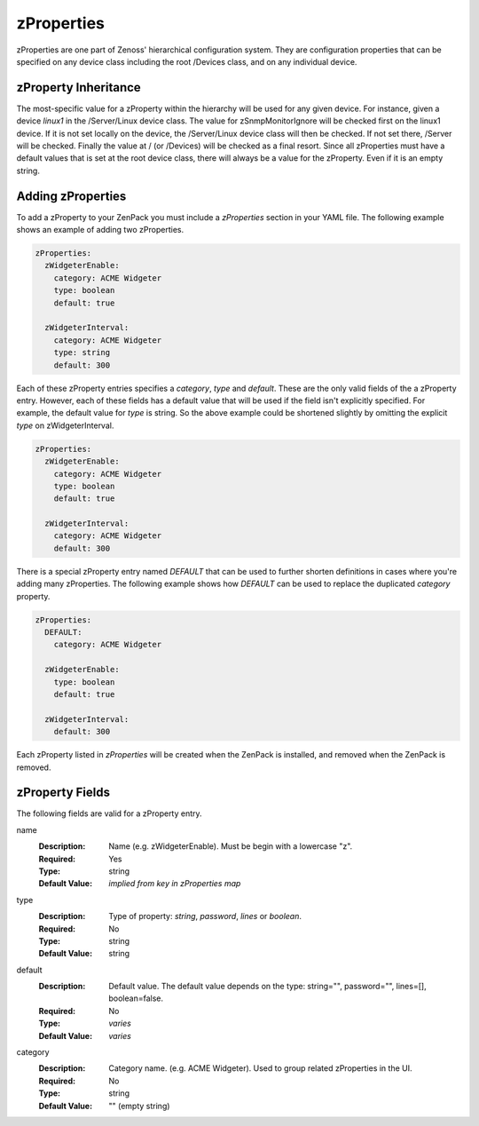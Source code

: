 .. _zProperties:

###########
zProperties
###########

zProperties are one part of Zenoss' hierarchical configuration system. They are
configuration properties that can be specified on any device class including
the root /Devices class, and on any individual device.


.. _zProperty-inheritance:

*********************
zProperty Inheritance
*********************

The most-specific value for a zProperty within the hierarchy will be used for
any given device. For instance, given a device *linux1* in the /Server/Linux
device class. The value for zSnmpMonitorIgnore will be checked first on the
linux1 device. If it is not set locally on the device, the /Server/Linux device
class will then be checked. If not set there, /Server will be checked. Finally
the value at / (or /Devices) will be checked as a final resort. Since all
zProperties must have a default values that is set at the root device class,
there will always be a value for the zProperty. Even if it is an empty string.


.. _adding-zProperties:

******************
Adding zProperties
******************

To add a zProperty to your ZenPack you must include a *zProperties* section in
your YAML file. The following example shows an example of adding two
zProperties.

.. code-block:: yaml

   zProperties:
     zWidgeterEnable:
       category: ACME Widgeter
       type: boolean
       default: true

     zWidgeterInterval:
       category: ACME Widgeter
       type: string
       default: 300

Each of these zProperty entries specifies a *category*, *type* and *default*.
These are the only valid fields of the a zProperty entry. However, each of
these fields has a default value that will be used if the field isn't
explicitly specified. For example, the default value for *type* is string. So
the above example could be shortened slightly by omitting the explicit *type*
on zWidgeterInterval.

.. code-block:: yaml

   zProperties:
     zWidgeterEnable:
       category: ACME Widgeter
       type: boolean
       default: true

     zWidgeterInterval:	
       category: ACME Widgeter
       default: 300

There is a special zProperty entry named *DEFAULT* that can be used to further
shorten definitions in cases where you're adding many zProperties. The
following example shows how *DEFAULT* can be used to replace the duplicated
*category* property.

.. code-block:: yaml

   zProperties:
     DEFAULT:
       category: ACME Widgeter

     zWidgeterEnable:
       type: boolean
       default: true

     zWidgeterInterval:
       default: 300

Each zProperty listed in *zProperties* will be created when the ZenPack is
installed, and removed when the ZenPack is removed.


.. _zProperty-fields:

****************
zProperty Fields
****************

The following fields are valid for a zProperty entry.

name
  :Description: Name (e.g. zWidgeterEnable). Must be begin with a lowercase "z".
  :Required: Yes
  :Type: string
  :Default Value: *implied from key in zProperties map*

type
  :Description: Type of property: *string*, *password*, *lines* or *boolean*.
  :Required: No
  :Type: string
  :Default Value: string

default
  :Description: Default value. The default value depends on the type: string="", password="", lines=[], boolean=false.
  :Required: No
  :Type: *varies*
  :Default Value: *varies*

category
  :Description: Category name. (e.g. ACME Widgeter). Used to group related zProperties in the UI.
  :Required: No
  :Type: string
  :Default Value: "" (empty string)
